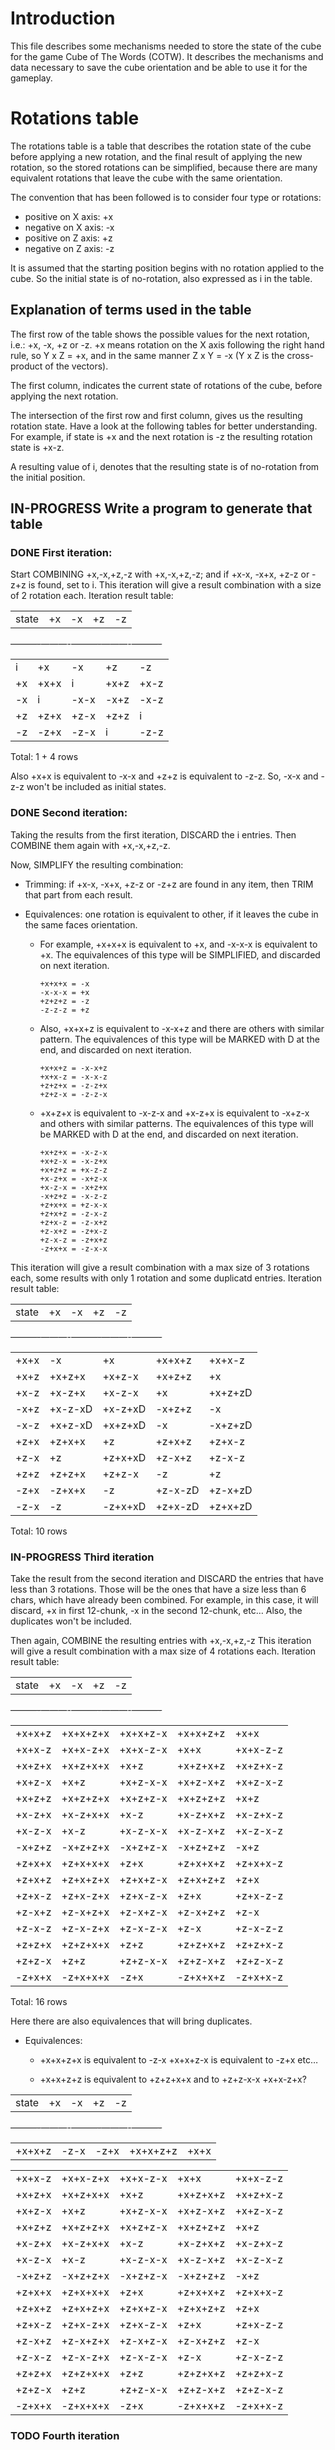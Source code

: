 * Introduction
This file describes some mechanisms needed to store the state of the cube for the game Cube of The Words (COTW).
It describes the mechanisms and data necessary to save the cube orientation and be able to use it for the gameplay.

* Rotations table
The rotations table is a table that describes the rotation state of the cube before applying a new rotation, and the final result of applying the new rotation, so the stored rotations can be simplified, because there are many equivalent rotations that leave the cube with the same orientation.

The convention that has been followed is to consider four type or rotations:
- positive on X axis: +x
- negative on X axis: -x
- positive on Z axis: +z
- negative on Z axis: -z

It is assumed that the starting position begins with no rotation applied to the cube.
So the initial state is of no-rotation, also expressed as i in the table.

** Explanation of terms used in the table
The first row of the table shows the possible values for the next rotation, i.e.: +x, -x, +z or -z.
+x means rotation on the X axis following the right hand rule, so Y x Z = +x, and in the same manner Z x Y = -x
(Y x Z is the cross-product of the vectors).

The first column, indicates the current state of rotations of the cube, before applying the next rotation.

The intersection of the first row and first column, gives us the resulting rotation state.
Have a look at the following tables for better understanding.
For example, if state is +x and the next rotation is -z the resulting rotation state is +x-z.

A resulting value of i, denotes that the resulting state is of no-rotation from the initial position.

** IN-PROGRESS Write a program to generate that table
*** DONE First iteration:
Start COMBINING +x,-x,+z,-z with +x,-x,+z,-z; and if +x-x, -x+x, +z-z or -z+z is found, set to i.
This iteration will give a result combination with a size of 2 rotation each.
Iteration result table:
| state    | +x       | -x       | +z       | -z       |
+----------+----------+----------+----------+----------+
| i        | +x       | -x       | +z       | -z       |
| +x       | +x+x     | i        | +x+z     | +x-z     |
| -x       | i        | -x-x     | -x+z     | -x-z     |
| +z       | +z+x     | +z-x     | +z+z     | i        |
| -z       | -z+x     | -z-x     | i        | -z-z     |

Total: 1 + 4 rows

Also +x+x is equivalent to -x-x and +z+z is equivalent to -z-z.
So, -x-x and -z-z won't be included as initial states.

*** DONE Second iteration:
Taking the results from the first iteration, DISCARD the i entries.
Then COMBINE them again with +x,-x,+z,-z.

Now, SIMPLIFY the resulting combination:

+ Trimming: if +x-x, -x+x, +z-z or -z+z are found in any item, then TRIM that part from each result.

+ Equivalences: one rotation is equivalent to other, if it leaves the cube in the same faces orientation.

   - For example, +x+x+x is equivalent to +x, and -x-x-x is equivalent to +x.
     The equivalences of this type will be SIMPLIFIED, and discarded on next iteration.
     #+begin_example
       +x+x+x = -x
       -x-x-x = +x
       +z+z+z = -z
       -z-z-z = +z
     #+end_example
          
   - Also, +x+x+z is equivalent to -x-x+z and there are others with similar pattern.
     The equivalences of this type will be MARKED with D at the end, and discarded on next iteration.
     #+begin_example
       +x+x+z = -x-x+z
       +x+x-z = -x-x-z
       +z+z+x = -z-z+x
       +z+z-x = -z-z-x
     #+end_example
     
   - +x+z+x is equivalent to -x-z-x and +x-z+x is equivalent to -x+z-x and others with similar patterns.
     The equivalences of this type will be MARKED with D at the end, and discarded on next iteration.
     #+begin_example
       +x+z+x = -x-z-x
       +x+z-x = -x-z+x
       +x+z+z = +x-z-z
       +x-z+x = -x+z-x
       +x-z-x = -x+z+x
       -x+z+z = -x-z-z
       +z+x+x = +z-x-x
       +z+x+z = -z-x-z
       +z+x-z = -z-x+z
       +z-x+z = -z+x-z
       +z-x-z = -z+x+z
       -z+x+x = -z-x-x
     #+end_example
     
This iteration will give a result combination with a max size of 3 rotations each, some results with only 1 rotation and some duplicatd entries.
Iteration result table:
| state    | +x       | -x       | +z       | -z       |
+----------+----------+----------+----------+----------+
| +x+x     | -x       | +x       | +x+x+z   | +x+x-z   |
| +x+z     | +x+z+x   | +x+z-x   | +x+z+z   | +x       |
| +x-z     | +x-z+x   | +x-z-x   | +x       | +x+z+zD  |
| -x+z     | +x-z-xD  | +x-z+xD  | -x+z+z   | -x       |
| -x-z     | +x+z-xD  | +x+z+xD  | -x       | -x+z+zD  |
| +z+x     | +z+x+x   | +z       | +z+x+z   | +z+x-z   |
| +z-x     | +z       | +z+x+xD  | +z-x+z   | +z-x-z   |
| +z+z     | +z+z+x   | +z+z-x   | -z       | +z       |
| -z+x     | -z+x+x   | -z       | +z-x-zD  | +z-x+zD  |
| -z-x     | -z       | -z+x+xD  | +z+x-zD  | +z+x+zD  |

Total: 10 rows

*** IN-PROGRESS Third iteration
Take the result from the second iteration and DISCARD the entries that have less than 3 rotations.
Those will be the ones that have a size less than 6 chars, which have already been combined.
For example, in this case, it will discard, +x in first 12-chunk, -x in the second 12-chunk, etc...
Also, the duplicates won't be included.

Then again, COMBINE the resulting entries with +x,-x,+z,-z
This iteration will give a result combination with a max size of 4 rotations each.
Iteration result table:
| state    | +x       | -x       | +z       | -z       |
+----------+----------+----------+----------+----------+
| +x+x+z   | +x+x+z+x | +x+x+z-x | +x+x+z+z | +x+x     |
| +x+x-z   | +x+x-z+x | +x+x-z-x | +x+x     | +x+x-z-z |
| +x+z+x   | +x+z+x+x | +x+z     | +x+z+x+z | +x+z+x-z |
| +x+z-x   | +x+z     | +x+z-x-x | +x+z-x+z | +x+z-x-z |
| +x+z+z   | +x+z+z+x | +x+z+z-x | +x+z+z+z | +x+z     |
| +x-z+x   | +x-z+x+x | +x-z     | +x-z+x+z | +x-z+x-z |
| +x-z-x   | +x-z     | +x-z-x-x | +x-z-x+z | +x-z-x-z |
| -x+z+z   | -x+z+z+x | -x+z+z-x | -x+z+z+z | -x+z     |
| +z+x+x   | +z+x+x+x | +z+x     | +z+x+x+z | +z+x+x-z |
| +z+x+z   | +z+x+z+x | +z+x+z-x | +z+x+z+z | +z+x     |
| +z+x-z   | +z+x-z+x | +z+x-z-x | +z+x     | +z+x-z-z |
| +z-x+z   | +z-x+z+x | +z-x+z-x | +z-x+z+z | +z-x     |
| +z-x-z   | +z-x-z+x | +z-x-z-x | +z-x     | +z-x-z-z |
| +z+z+x   | +z+z+x+x | +z+z     | +z+z+x+z | +z+z+x-z |
| +z+z-x   | +z+z     | +z+z-x-x | +z+z-x+z | +z+z-x-z |
| -z+x+x   | -z+x+x+x | -z+x     | -z+x+x+z | -z+x+x-z |

Total: 16 rows

Here there are also equivalences that will bring duplicates.
+ Equivalences:
  - +x+x+z+x is equivalent to -z-x
    +x+x+z-x is equivalent to -z+x
    etc...
    
  - +x+x+z+z is equivalent to +z+z+x+x and to +z+z-x-x
    +x+x-z+x?

| state    | +x       | -x       | +z       | -z       |
+----------+----------+----------+----------+----------+
| +x+x+z   | -z-x     | -z+x     | +x+x+z+z | +x+x     |

| +x+x-z   | +x+x-z+x | +x+x-z-x | +x+x     | +x+x-z-z |
| +x+z+x   | +x+z+x+x | +x+z     | +x+z+x+z | +x+z+x-z |
| +x+z-x   | +x+z     | +x+z-x-x | +x+z-x+z | +x+z-x-z |
| +x+z+z   | +x+z+z+x | +x+z+z-x | +x+z+z+z | +x+z     |
| +x-z+x   | +x-z+x+x | +x-z     | +x-z+x+z | +x-z+x-z |
| +x-z-x   | +x-z     | +x-z-x-x | +x-z-x+z | +x-z-x-z |
| -x+z+z   | -x+z+z+x | -x+z+z-x | -x+z+z+z | -x+z     |
| +z+x+x   | +z+x+x+x | +z+x     | +z+x+x+z | +z+x+x-z |
| +z+x+z   | +z+x+z+x | +z+x+z-x | +z+x+z+z | +z+x     |
| +z+x-z   | +z+x-z+x | +z+x-z-x | +z+x     | +z+x-z-z |
| +z-x+z   | +z-x+z+x | +z-x+z-x | +z-x+z+z | +z-x     |
| +z-x-z   | +z-x-z+x | +z-x-z-x | +z-x     | +z-x-z-z |
| +z+z+x   | +z+z+x+x | +z+z     | +z+z+x+z | +z+z+x-z |
| +z+z-x   | +z+z     | +z+z-x-x | +z+z-x+z | +z+z-x-z |
| -z+x+x   | -z+x+x+x | -z+x     | -z+x+x+z | -z+x+x-z |    


*** TODO Fourth iteration

** Old initial table crafted manually
|-----------------+----------+----------+----------+----------|
| current         | axis     | axis     | axis     | axis     |
| rotations state | +x       | -x       | +z       | -z       |
|-----------------+----------+----------+----------+----------|
| i               | +x       | -x       | +z       | -z       |
|                 |          |          |          |          |
| +x              | +x+x     | i        | +x+z     | x-z      |
| -x              | i        | -x-x     | -x+z     | -x-z     |
| +z              | +z+x     | +z-x     | +z+z     | i        |
| -z              | -z+x     | -z-x     | i        | -z-z     |
|                 |          |          |          |          |
| +x+x            | +x+x+x   | +x       | +x+x+z   | +x+x-z   |
| +x+z            | +x+z+x   | +x+z-x   | +x+z+z   | +x       |
| +x-z            | +x-z+x   | +x-z-x   | +x       | +x-z-z   |
| -x-x            | -x       | -x-x-x   | -x-x+z   | -x-x+z   |
| -x+z            | -x+z+x   | -x+z-x   | -x+z+z   | -x       |
| -x-z            | -x-z+x   | -x-z-x   | -x       | -x-z-z   |
| ...             |          |          |          |          |
|                 |          |          |          |          |
|                 |          |          |          |          |
| +x+x+x          | i        | +x+x     | +x+x+x+z | +x+x+x-z |
| +x+x+z          | +x+x+z+x | +x+x+z+x | +x+x+z+z | +x+x     |
| +x+x-z          | +x+x-z+x | +x+x-z-x | +x+x     | +x+x-z-z |
| +x+z+x          | +x+z+x+x | +x+z     | +x+z+x+z | +x+z+x-z |
| +x+z-x          | +x+z     | +x+z-x-x | +x+z-x+z | +x+z-x-z |
| +x+z+z          | +x+z+z+x | +x+z+z-x | +x+z+z+z | +x+z     |
| +x-z+x          | +x-z+x+x | +x-z     | +x-z+x+z | +x-z+x+z |
| +x-z-x          | +x-z     | +x-z-x-x | +x-z-x+z | +x-z-x-z |
| +x-z-z          | +x-z-z+x | +x-z-z-x | +x-z     | +x-z-z-z |
| ...             |          |          |          |          |
|                 |          |          |          |          |
|                 |          |          |          |          |


* Face on the ground
It is necessary to know the orientation of the faces of the cube to apply textures in the right way.
So first it is needed to follow a convention to later store it in the source code.

** Faces convention
The faces of the cube in the starting position, with respect to the x and z axes, are named as follows:
#+begin_example
T = TOP (face 1), F = FRONT (face 2), R = RIGHT (face 3) 
K = BACK (face 4), L = LEFT (face 5), M = BOTTOM (face 6) 

z <-----------------------------------+
         +---+             +---+      | 
         | K |             | 4 |      | 
     +---+---+---+     +---+---+---+  | 
     | L | T | R |     | 5 | 1 | 3 |  | 
     +---+---+---+     +---+---+---+  | 
         | F |             | 2 |      | 
         +---+             +---+      | 
         | M |             | 6 |      | 
         +---+             +---+      | 
                                      |
                                      V
                                      x

#+end_example

And this is the convention for the faces orientation with respect to x & z axis:
#+begin_example
U = up, R - right, D = down, L = left

ORIENTED_UP      ORIENTED_RIGHT     ORIENTED_DOWN      ORIENTED_LEFT
z <--------+     z <--------+       z <--------+       z <--------+
     |  ^  |          |     |            |     |            |     |
     |  |  |          | --> |            |  |  |            | <-- |
     |     |          |     |            |  V  |            |     |
     +-----+          +-----+            +-----+            +-----+
           |                |                  |                  |
           V                V                  V                  V
           x                x                  x                  x
#+end_example

** Touching Ground table
For the COTW game prototype, the first approach is to know which face is touching the ground, because it is the one that is going to pick up or release the words.

At the starting point, the BOTTOM face (M) is the one touching the ground, but after some rotations that can not be the case, so we need to keep track of which face is touching the ground.

Two fields are used to indicate which face is touching the ground, the face number and the face orientation.
So, at the starting position, the face touching the ground is number 6, oriented down, or *6D*.

Note: another approach could be to store face number and orientation that is opposite of the ground, which is more clear visually. Which we could also express with equivalences, 6D for the touching ground face is equivalent to 1U for the face facing the sky. We'll see how useful/clear it is in practice to use the ground table.

*** TG table contents
Starting value: 6D

| state | +x | -x | +z | -z |
|-------+----+----+----+----|
| i     | 5L | 3R | 4U | 2D |
| +x    | 1U | 6D | 4L | 2L |
| -x    | 6D | 1U | 4R | 2R |
| +z    | 5U | 3U | 1D | 6D |
| -z    | 5D | 3D | 6D | 6U |
| +x+x  | 3R | 5L | 4D | 2U |
| +x+z  | 1R | 6R | 3L | 5L |
| +x-z  | 1L | 6L | 5L | 3L |
| -x-x  | 3R | 5L | 4D | 2U |
| -x+z  | 6L | 1L | 5R | 3R |
| -x-z  | 6R | 1R | 3R | 5R |
| +z+x  | 2U | 4U | 1R | 6L |
| +z-x  | 4U | 2U | 1L | 6R |
| +z+z  | 5R | 3L | 2D | 4U |
| -z+x  | 4D | 2D | 6R | 1L |
| -z-x  | 2D | 4D | 6L | 1R |
| -z-z  | 5R | 3L | 2D | 4U |

| +x+x+z | +x+x+z+x | +x+x+z-x | +x+x+z+z | +x+x     |
| +x+x-z | +x+x-z+x | +x+x-z-x | +x+x     | +x+x-z-z |
| +x+z+x | +x+z+x+x | +x+z     | +x+z+x+z | +x+z+x-z |
| +x+z-x | +x+z     | +x+z-x-x | +x+z-x+z | +x+z-x-z |
| +x+z+z | +x+z+z+x | +x+z+z-x | +x+z+z+z | +x+z     |
| +x-z+x | +x-z+x+x | +x-z     | +x-z+x+z | +x-z+x-z |
| +x-z-x | +x-z     | +x-z-x-x | +x-z-x+z | +x-z-x-z |
| -x+z+z | -x+z+z+x | -x+z+z-x | -x+z+z+z | -x+z     |
| +z+x+x | +z+x+x+x | +z+x     | +z+x+x+z | +z+x+x-z |
| +z+x+z | +z+x+z+x | +z+x+z-x | +z+x+z+z | +z+x     |
| +z+x-z | +z+x-z+x | +z+x-z-x | +z+x     | +z+x-z-z |
| +z-x+z | +z-x+z+x | +z-x+z-x | +z-x+z+z | +z-x     |
| +z-x-z | +z-x-z+x | +z-x-z-x | +z-x     | +z-x-z-z |
| +z+z+x | +z+z+x+x | +z+z     | +z+z+x+z | +z+z+x-z |
| +z+z-x | +z+z     | +z+z-x-x | +z+z-x+z | +z+z-x-z |
| -z+x+x | -z+x+x+x | -z+x     | -z+x+x+z | -z+x+x-z |


** Faces equivalences
Another approach *could* be to store face number and orientation for the face that is opposite of the ground.
That is more clear visually, but let's see how useful/clear it is in practice to use the ground table.

We can name the "Touching Ground" face with TG, and the opposite "Looking Sky" face with LS.
So, TG 6D is equivalent to LS 1U, which we could express as TG6D = LS1U.

#+begin_src
  (add-to-list 'org-emphasis-alist
             '("*" (:foreground "red")
               ))

#+end_src

* Reference
https://www.euclideanspace.com/maths/discrete/groups/categorise/finite/cube/index.htm
